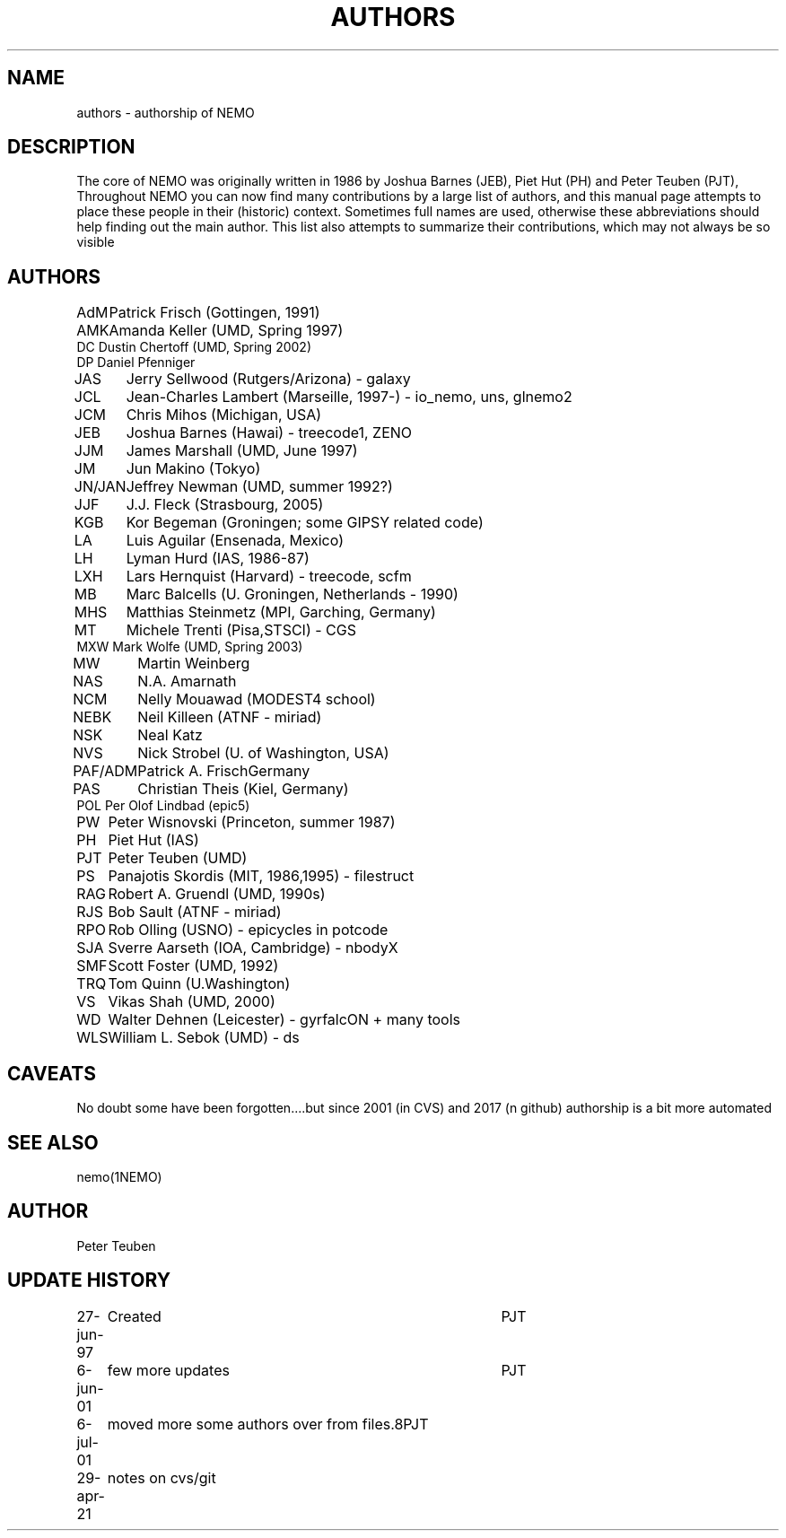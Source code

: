.TH AUTHORS 5NEMO "29 April 2021"

.SH "NAME"
authors \- authorship of NEMO

.SH "DESCRIPTION"
The core of NEMO was originally written in 
1986 by Joshua Barnes (JEB),
Piet Hut (PH) and Peter Teuben (PJT), Throughout NEMO
you can now find many contributions by 
a large list of authors, and this manual page attempts
to place these people in their (historic) context. Sometimes full
names are used, otherwise these abbreviations should help finding
out the main author. This list also attempts to summarize
their contributions, which may not always be so visible

.SH "AUTHORS"
.nf
.ta +1i
AdM	Patrick Frisch (Gottingen, 1991)
AMK 	Amanda Keller (UMD, Spring 1997)
DC      Dustin Chertoff (UMD, Spring 2002)
DP      Daniel Pfenniger
JAS	Jerry Sellwood (Rutgers/Arizona) - galaxy
JCL  	Jean-Charles Lambert (Marseille, 1997-) - io_nemo, uns, glnemo2
JCM	Chris Mihos (Michigan, USA)
JEB	Joshua Barnes (Hawai) - treecode1, ZENO
JJM	James Marshall (UMD, June 1997)
JM	Jun Makino (Tokyo) 
JN/JAN	Jeffrey Newman  (UMD, summer 1992?)
JJF	J.J. Fleck (Strasbourg, 2005)
KGB	Kor Begeman (Groningen; some GIPSY related code)
LA	Luis Aguilar (Ensenada, Mexico)
LH	Lyman Hurd (IAS, 1986-87)
LXH	Lars Hernquist (Harvard) - treecode, scfm
MB	Marc Balcells (U. Groningen, Netherlands - 1990)
MHS	Matthias Steinmetz (MPI, Garching, Germany)
MT  	Michele Trenti (Pisa,STSCI) - CGS 
MXW     Mark Wolfe (UMD, Spring 2003)
MW	Martin Weinberg 
NAS	N.A. Amarnath 
NCM	Nelly Mouawad (MODEST4 school)
NEBK	Neil Killeen (ATNF - miriad)
NSK	Neal Katz
NVS	Nick Strobel (U. of Washington, USA)
PAF/ADM	Patrick A. Frisch	Germany
PAS	Christian Theis  (Kiel, Germany)
POL     Per Olof Lindbad (epic5)
PW	Peter Wisnovski (Princeton, summer 1987)
PH	Piet Hut (IAS)
PJT	Peter Teuben (UMD)
PS	Panajotis Skordis (MIT, 1986,1995) - filestruct
RAG	Robert A. Gruendl (UMD, 1990s)
RJS	Bob Sault (ATNF - miriad)
RPO	Rob Olling (USNO) - epicycles in potcode
SJA	Sverre Aarseth (IOA, Cambridge) - nbodyX
SMF	Scott Foster (UMD, 1992)
TRQ	Tom Quinn (U.Washington)
VS	Vikas Shah (UMD, 2000)
WD	Walter Dehnen (Leicester) - gyrfalcON + many tools
WLS	William L. Sebok (UMD) - ds
.fi

.SH "CAVEATS"
No doubt some have been forgotten....but since 2001 (in CVS) and 2017 (n github)
authorship is a bit more automated

.SH "SEE ALSO"
nemo(1NEMO)

.SH "AUTHOR"
Peter Teuben

.SH "UPDATE HISTORY"
.nf
.ta +1.0i +4.0i
27-jun-97	Created  	PJT
6-jun-01	few more updates	PJT
6-jul-01	moved more some authors over from files.8	PJT
29-apr-21	notes on cvs/git
.fi
